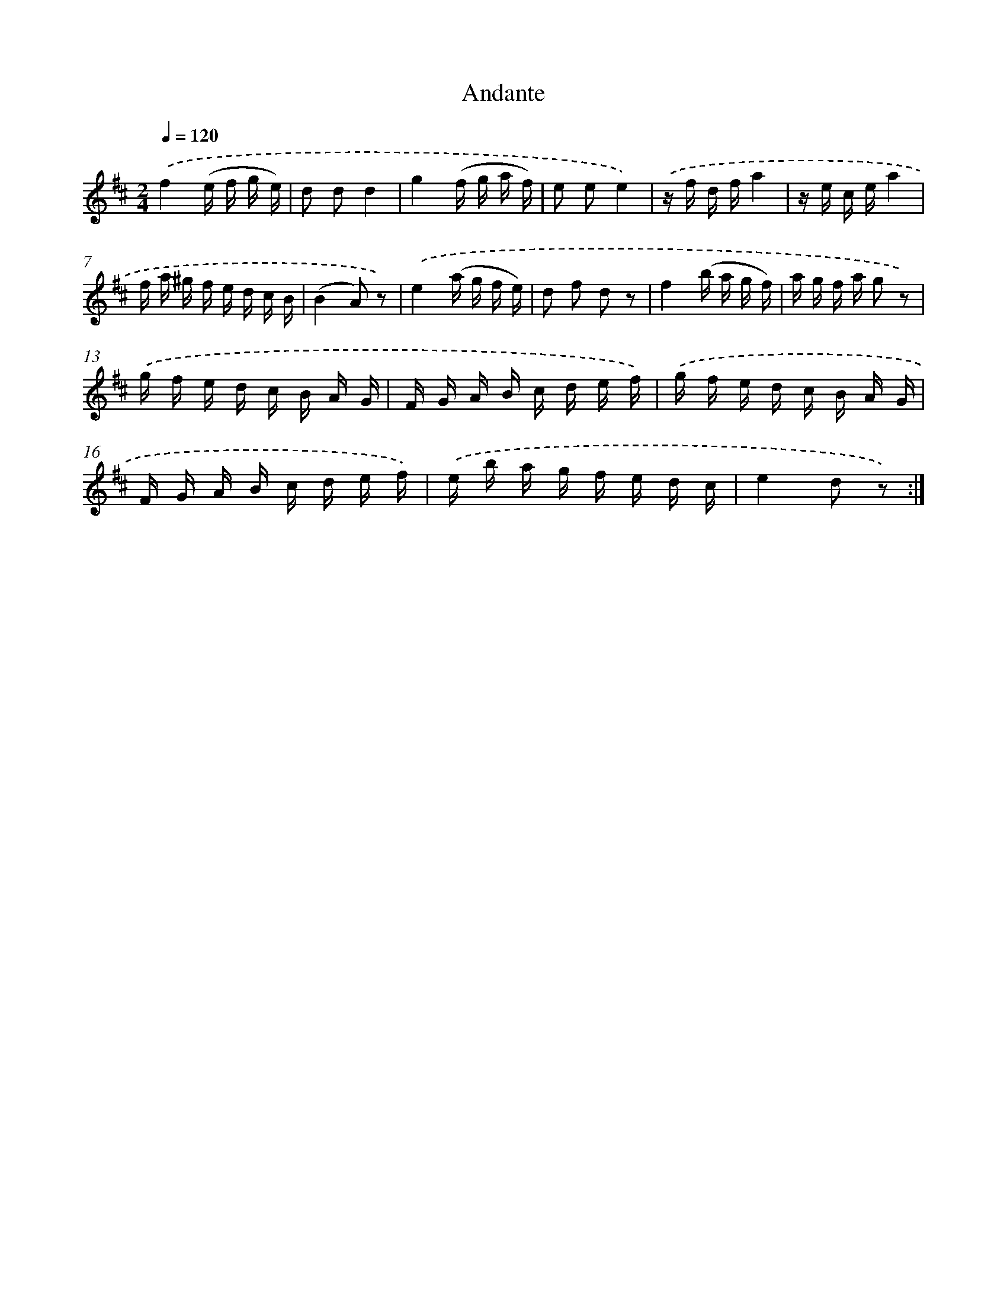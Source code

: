 X: 14685
T: Andante
%%abc-version 2.0
%%abcx-abcm2ps-target-version 5.9.1 (29 Sep 2008)
%%abc-creator hum2abc beta
%%abcx-conversion-date 2018/11/01 14:37:46
%%humdrum-veritas 1325088119
%%humdrum-veritas-data 367745983
%%continueall 1
%%barnumbers 0
L: 1/16
M: 2/4
Q: 1/4=120
K: D clef=treble
.('f4(e f g e) |
d2 d2d4 |
g4(f g a f) |
e2 e2e4) |
.('z f d fa4 |
z e c ea4 |
f a ^g f e d c B |
(B4A2) z2) |
.('e4(a g f e) |
d2 f2 d2 z2 |
f4(b a g f) |
a g f a g2 z2) |
.('g f e d c B A G |
F G A B c d e f) |
.('g f e d c B A G |
F G A B c d e f) |
.('e b a g f e d c |
e4d2 z2) :|]
